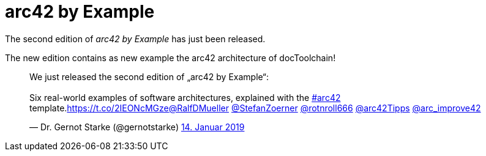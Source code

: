 = arc42 by Example
:page-layout: single
:page-author: ralf
:page-liquid: true
:page-permalink: /news/arc42-by-example-2nd-edition/
:page-tags: [book]

The second edition of _arc42 by Example_ has just been released.

The new edition contains as new example the arc42 architecture of docToolchain!

+++
<blockquote class="twitter-tweet" data-lang="de"><p lang="en" dir="ltr">We just released the second edition of „arc42 by Example“: <br><br>Six real-world examples of software architectures, explained with the <a href="https://twitter.com/hashtag/arc42?src=hash&amp;ref_src=twsrc%5Etfw">#arc42</a> template.<a href="https://t.co/2IEONcMGze">https://t.co/2IEONcMGze</a><a href="https://twitter.com/RalfDMueller?ref_src=twsrc%5Etfw">@RalfDMueller</a> <a href="https://twitter.com/StefanZoerner?ref_src=twsrc%5Etfw">@StefanZoerner</a> <a href="https://twitter.com/rotnroll666?ref_src=twsrc%5Etfw">@rotnroll666</a> <a href="https://twitter.com/arc42Tipps?ref_src=twsrc%5Etfw">@arc42Tipps</a> <a href="https://twitter.com/arc_improve42?ref_src=twsrc%5Etfw">@arc_improve42</a></p>&mdash; Dr. Gernot Starke (@gernotstarke) <a href="https://twitter.com/gernotstarke/status/1084789835976577024?ref_src=twsrc%5Etfw">14. Januar 2019</a></blockquote>
<script async src="https://platform.twitter.com/widgets.js" charset="utf-8"></script>
+++